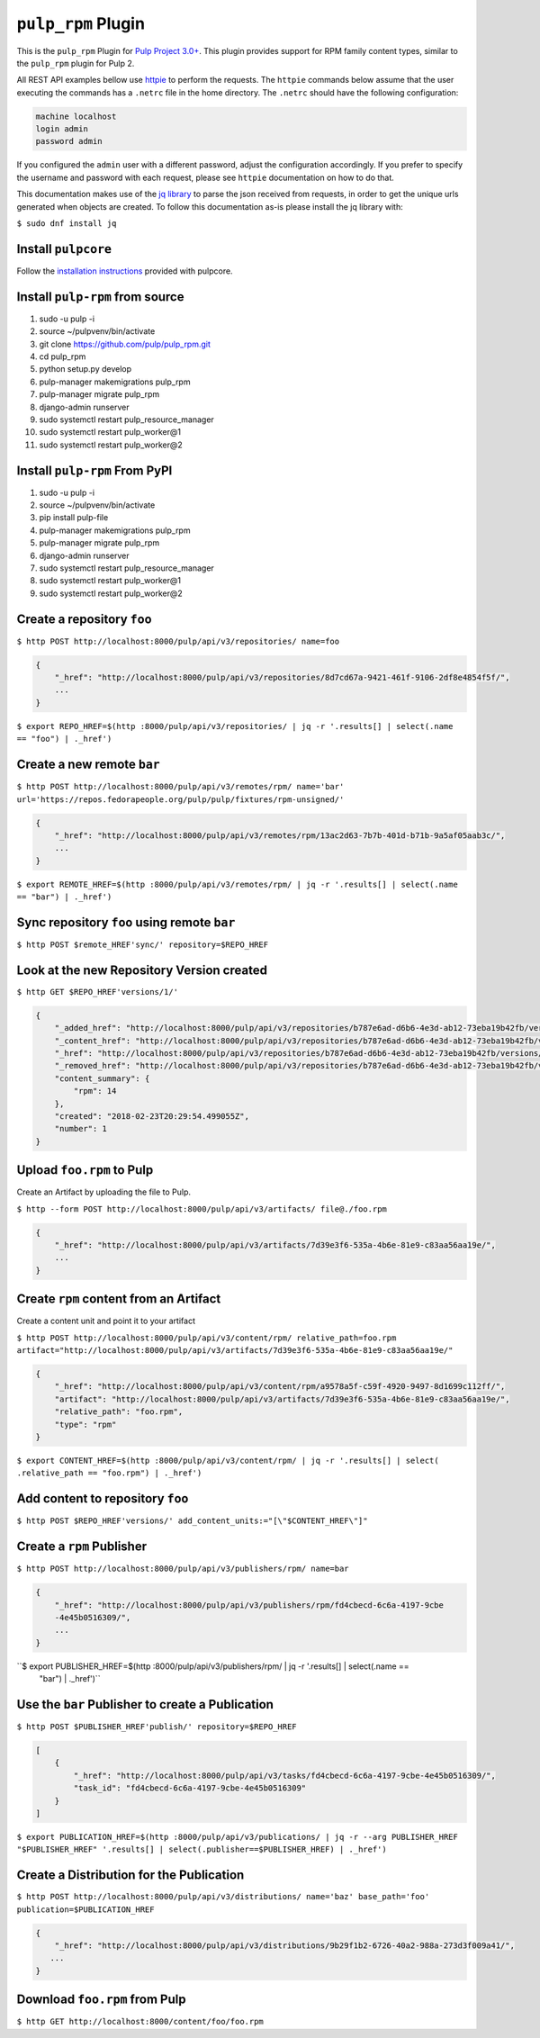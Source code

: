 ``pulp_rpm`` Plugin
=======================

This is the ``pulp_rpm`` Plugin for `Pulp Project
3.0+ <https://pypi.python.org/pypi/pulpcore/>`__. This plugin provides support for RPM family content
types, similar to the ``pulp_rpm`` plugin for Pulp 2.

All REST API examples bellow use `httpie <https://httpie.org/doc>`__ to perform the requests.
The ``httpie`` commands below assume that the user executing the commands has a ``.netrc`` file
in the home directory. The ``.netrc`` should have the following configuration:

.. code-block::

    machine localhost
    login admin
    password admin

If you configured the ``admin`` user with a different password, adjust the configuration
accordingly. If you prefer to specify the username and password with each request, please see
``httpie`` documentation on how to do that.

This documentation makes use of the `jq library <https://stedolan.github.io/jq/>`_
to parse the json received from requests, in order to get the unique urls generated
when objects are created. To follow this documentation as-is please install the jq
library with:

``$ sudo dnf install jq``

Install ``pulpcore``
--------------------

Follow the `installation
instructions <https://docs.pulpproject.org/en/3.0/nightly/installation/instructions.html>`__
provided with pulpcore.

Install ``pulp-rpm`` from source
---------------------------------

1)  sudo -u pulp -i
2)  source ~/pulpvenv/bin/activate
3)  git clone https://github.com/pulp/pulp\_rpm.git
4)  cd pulp\_rpm
5)  python setup.py develop
6)  pulp-manager makemigrations pulp\_rpm
7)  pulp-manager migrate pulp\_rpm
8)  django-admin runserver
9)  sudo systemctl restart pulp\_resource\_manager
10) sudo systemctl restart pulp\_worker@1
11) sudo systemctl restart pulp\_worker@2

Install ``pulp-rpm`` From PyPI
-------------------------------

1) sudo -u pulp -i
2) source ~/pulpvenv/bin/activate
3) pip install pulp-file
4) pulp-manager makemigrations pulp\_rpm
5) pulp-manager migrate pulp\_rpm
6) django-admin runserver
7) sudo systemctl restart pulp\_resource\_manager
8) sudo systemctl restart pulp\_worker@1
9) sudo systemctl restart pulp\_worker@2

Create a repository ``foo``
---------------------------

``$ http POST http://localhost:8000/pulp/api/v3/repositories/ name=foo``

.. code:: json

    {
        "_href": "http://localhost:8000/pulp/api/v3/repositories/8d7cd67a-9421-461f-9106-2df8e4854f5f/",
        ...
    }

``$ export REPO_HREF=$(http :8000/pulp/api/v3/repositories/ | jq -r '.results[] | select(.name == "foo") | ._href')``

Create a new remote ``bar``
-----------------------------

``$ http POST http://localhost:8000/pulp/api/v3/remotes/rpm/ name='bar' url='https://repos.fedorapeople.org/pulp/pulp/fixtures/rpm-unsigned/'``

.. code:: json

    {
        "_href": "http://localhost:8000/pulp/api/v3/remotes/rpm/13ac2d63-7b7b-401d-b71b-9a5af05aab3c/",
        ...
    }

``$ export REMOTE_HREF=$(http :8000/pulp/api/v3/remotes/rpm/ | jq -r '.results[] | select(.name ==
"bar") | ._href')``

Sync repository ``foo`` using remote ``bar``
----------------------------------------------

``$ http POST $remote_HREF'sync/' repository=$REPO_HREF``

Look at the new Repository Version created
------------------------------------------

``$ http GET $REPO_HREF'versions/1/'``

.. code:: json

    {
        "_added_href": "http://localhost:8000/pulp/api/v3/repositories/b787e6ad-d6b6-4e3d-ab12-73eba19b42fb/versions/1/added_content/",
        "_content_href": "http://localhost:8000/pulp/api/v3/repositories/b787e6ad-d6b6-4e3d-ab12-73eba19b42fb/versions/1/content/",
        "_href": "http://localhost:8000/pulp/api/v3/repositories/b787e6ad-d6b6-4e3d-ab12-73eba19b42fb/versions/1/",
        "_removed_href": "http://localhost:8000/pulp/api/v3/repositories/b787e6ad-d6b6-4e3d-ab12-73eba19b42fb/versions/1/removed_content/",
        "content_summary": {
            "rpm": 14
        },
        "created": "2018-02-23T20:29:54.499055Z",
        "number": 1
    }


Upload ``foo.rpm`` to Pulp
-----------------------------

Create an Artifact by uploading the file to Pulp.

``$ http --form POST http://localhost:8000/pulp/api/v3/artifacts/ file@./foo.rpm``

.. code:: json

    {
        "_href": "http://localhost:8000/pulp/api/v3/artifacts/7d39e3f6-535a-4b6e-81e9-c83aa56aa19e/",
        ...
    }

Create ``rpm`` content from an Artifact
-------------------------------------------

Create a content unit and point it to your artifact

``$ http POST http://localhost:8000/pulp/api/v3/content/rpm/ relative_path=foo.rpm
artifact="http://localhost:8000/pulp/api/v3/artifacts/7d39e3f6-535a-4b6e-81e9-c83aa56aa19e/"``

.. code:: json

    {
        "_href": "http://localhost:8000/pulp/api/v3/content/rpm/a9578a5f-c59f-4920-9497-8d1699c112ff/",
        "artifact": "http://localhost:8000/pulp/api/v3/artifacts/7d39e3f6-535a-4b6e-81e9-c83aa56aa19e/",
        "relative_path": "foo.rpm",
        "type": "rpm"
    }

``$ export CONTENT_HREF=$(http :8000/pulp/api/v3/content/rpm/ | jq -r '.results[] | select(
.relative_path == "foo.rpm") | ._href')``


Add content to repository ``foo``
---------------------------------

``$ http POST $REPO_HREF'versions/' add_content_units:="[\"$CONTENT_HREF\"]"``


Create a ``rpm`` Publisher
---------------------------

``$ http POST http://localhost:8000/pulp/api/v3/publishers/rpm/ name=bar``

.. code:: json

    {
        "_href": "http://localhost:8000/pulp/api/v3/publishers/rpm/fd4cbecd-6c6a-4197-9cbe
        -4e45b0516309/",
        ...
    }

``$ export PUBLISHER_HREF=$(http :8000/pulp/api/v3/publishers/rpm/ | jq -r '.results[] | select(.name ==
 "bar") | ._href')``


Use the ``bar`` Publisher to create a Publication
-------------------------------------------------

``$ http POST $PUBLISHER_HREF'publish/' repository=$REPO_HREF``

.. code:: json

    [
        {
            "_href": "http://localhost:8000/pulp/api/v3/tasks/fd4cbecd-6c6a-4197-9cbe-4e45b0516309/",
            "task_id": "fd4cbecd-6c6a-4197-9cbe-4e45b0516309"
        }
    ]

``$ export PUBLICATION_HREF=$(http :8000/pulp/api/v3/publications/ | jq -r --arg PUBLISHER_HREF "$PUBLISHER_HREF" '.results[] | select(.publisher==$PUBLISHER_HREF) | ._href')``

Create a Distribution for the Publication
---------------------------------------

``$ http POST http://localhost:8000/pulp/api/v3/distributions/ name='baz' base_path='foo' publication=$PUBLICATION_HREF``


.. code:: json

    {
        "_href": "http://localhost:8000/pulp/api/v3/distributions/9b29f1b2-6726-40a2-988a-273d3f009a41/",
       ...
    }


Download ``foo.rpm`` from Pulp
---------------------------------

``$ http GET http://localhost:8000/content/foo/foo.rpm``
